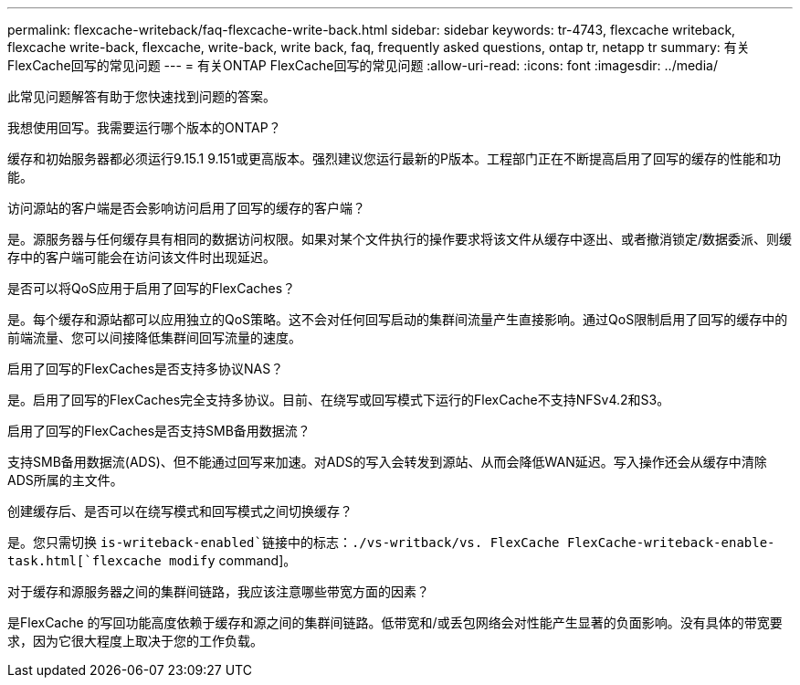 ---
permalink: flexcache-writeback/faq-flexcache-write-back.html 
sidebar: sidebar 
keywords: tr-4743, flexcache writeback, flexcache write-back, flexcache, write-back, write back, faq, frequently asked questions, ontap tr, netapp tr 
summary: 有关FlexCache回写的常见问题 
---
= 有关ONTAP FlexCache回写的常见问题
:allow-uri-read: 
:icons: font
:imagesdir: ../media/


[role="lead"]
此常见问题解答有助于您快速找到问题的答案。

.我想使用回写。我需要运行哪个版本的ONTAP？
缓存和初始服务器都必须运行9.15.1 9.151或更高版本。强烈建议您运行最新的P版本。工程部门正在不断提高启用了回写的缓存的性能和功能。

.访问源站的客户端是否会影响访问启用了回写的缓存的客户端？
是。源服务器与任何缓存具有相同的数据访问权限。如果对某个文件执行的操作要求将该文件从缓存中逐出、或者撤消锁定/数据委派、则缓存中的客户端可能会在访问该文件时出现延迟。

.是否可以将QoS应用于启用了回写的FlexCaches？
是。每个缓存和源站都可以应用独立的QoS策略。这不会对任何回写启动的集群间流量产生直接影响。通过QoS限制启用了回写的缓存中的前端流量、您可以间接降低集群间回写流量的速度。

.启用了回写的FlexCaches是否支持多协议NAS？
是。启用了回写的FlexCaches完全支持多协议。目前、在绕写或回写模式下运行的FlexCache不支持NFSv4.2和S3。

.启用了回写的FlexCaches是否支持SMB备用数据流？
支持SMB备用数据流(ADS)、但不能通过回写来加速。对ADS的写入会转发到源站、从而会降低WAN延迟。写入操作还会从缓存中清除ADS所属的主文件。

.创建缓存后、是否可以在绕写模式和回写模式之间切换缓存？
是。您只需切换 `is-writeback-enabled`链接中的标志：./vs-writback/vs. FlexCache FlexCache-writeback-enable-task.html[`flexcache modify` command]。

.对于缓存和源服务器之间的集群间链路，我应该注意哪些带宽方面的因素？
是FlexCache 的写回功能高度依赖于缓存和源之间的集群间链路。低带宽和/或丢包网络会对性能产生显著的负面影响。没有具体的带宽要求，因为它很大程度上取决于您的工作负载。
